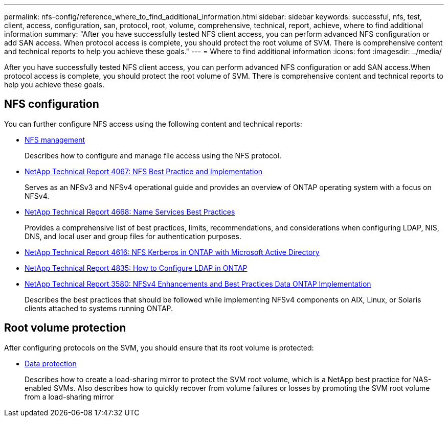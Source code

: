---
permalink: nfs-config/reference_where_to_find_additional_information.html
sidebar: sidebar
keywords: successful, nfs, test, client, access, configuration, san, protocol, root, volume, comprehensive, technical, report, achieve, where to find additional information
summary: "After you have successfully tested NFS client access, you can perform advanced NFS configuration or add SAN access. When protocol access is complete, you should protect the root volume of SVM. There is comprehensive content and technical reports to help you achieve these goals."
---
= Where to find additional information
:icons: font
:imagesdir: ../media/

[.lead]
After you have successfully tested NFS client access, you can perform advanced NFS configuration or add SAN access.When protocol access is complete, you should protect the root volume of SVM. There is comprehensive content and technical reports to help you achieve these goals.

== NFS configuration

You can further configure NFS access using the following content and technical reports:

* https://docs.netapp.com/us-en/ontap/nfs-admin/index.html[NFS management^]
+
Describes how to configure and manage file access using the NFS protocol.

* http://www.netapp.com/us/media/tr-4067.pdf[NetApp Technical Report 4067: NFS Best Practice and Implementation^]
+
Serves as an NFSv3 and NFSv4 operational guide and provides an overview of ONTAP operating system with a focus on NFSv4.

* https://www.netapp.com/pdf.html?item=/media/16328-tr-4668pdf.pdf[NetApp Technical Report 4668: Name Services Best Practices^]
+
Provides a comprehensive list of best practices, limits, recommendations, and considerations when configuring LDAP, NIS, DNS, and local user and group files for authentication purposes.

* https://www.netapp.com/pdf.html?item=/media/19384-tr-4616.pdf[NetApp Technical Report 4616: NFS Kerberos in ONTAP with Microsoft Active Directory^]
* https://www.netapp.com/pdf.html?item=/media/19423-tr-4835.pdf[NetApp Technical Report 4835: How to Configure LDAP in ONTAP^]
* http://www.netapp.com/us/media/tr-3580.pdf[NetApp Technical Report 3580: NFSv4 Enhancements and Best Practices Data ONTAP Implementation^]
+
Describes the best practices that should be followed while implementing NFSv4 components on AIX, Linux, or Solaris clients attached to systems running ONTAP.

== Root volume protection

After configuring protocols on the SVM, you should ensure that its root volume is protected:

* https://docs.netapp.com/us-en/ontap/data-protection/index.html[Data protection^]
+
Describes how to create a load-sharing mirror to protect the SVM root volume, which is a NetApp best practice for NAS-enabled SVMs. Also describes how to quickly recover from volume failures or losses by promoting the SVM root volume from a load-sharing mirror
